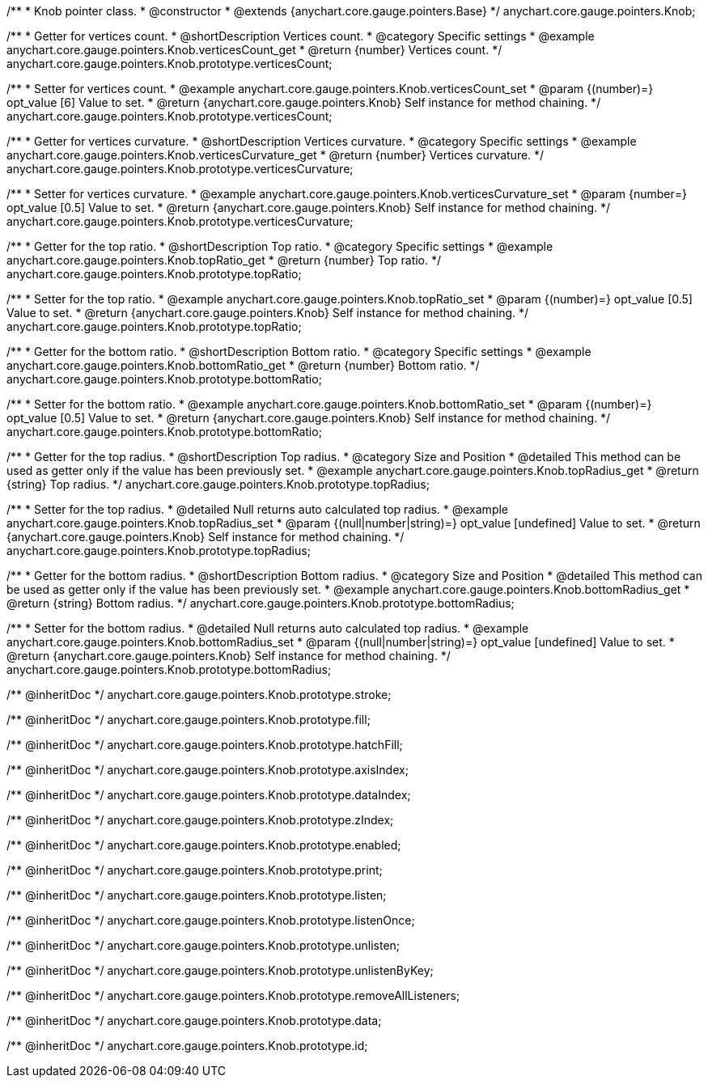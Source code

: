/**
 * Knob pointer class.
 * @constructor
 * @extends {anychart.core.gauge.pointers.Base}
 */
anychart.core.gauge.pointers.Knob;


//----------------------------------------------------------------------------------------------------------------------
//
//  anychart.core.gauge.pointers.Knob.prototype.verticesCount;
//
//----------------------------------------------------------------------------------------------------------------------

/**
 * Getter for vertices count.
 * @shortDescription Vertices count.
 * @category Specific settings
 * @example anychart.core.gauge.pointers.Knob.verticesCount_get
 * @return {number} Vertices count.
 */
anychart.core.gauge.pointers.Knob.prototype.verticesCount;

/**
 * Setter for vertices count.
 * @example anychart.core.gauge.pointers.Knob.verticesCount_set
 * @param {(number)=} opt_value [6] Value to set.
 * @return {anychart.core.gauge.pointers.Knob} Self instance for method chaining.
 */
anychart.core.gauge.pointers.Knob.prototype.verticesCount;


//----------------------------------------------------------------------------------------------------------------------
//
//  anychart.core.gauge.pointers.Knob.prototype.verticesCurvature;
//
//----------------------------------------------------------------------------------------------------------------------

/**
 * Getter for vertices curvature.
 * @shortDescription Vertices curvature.
 * @category Specific settings
 * @example anychart.core.gauge.pointers.Knob.verticesCurvature_get
 * @return {number} Vertices curvature.
 */
anychart.core.gauge.pointers.Knob.prototype.verticesCurvature;

/**
 * Setter for vertices curvature.
 * @example anychart.core.gauge.pointers.Knob.verticesCurvature_set
 * @param {number=} opt_value [0.5] Value to set.
 * @return {anychart.core.gauge.pointers.Knob} Self instance for method chaining.
 */
anychart.core.gauge.pointers.Knob.prototype.verticesCurvature;


//----------------------------------------------------------------------------------------------------------------------
//
//  anychart.core.gauge.pointers.Knob.prototype.topRatio;
//
//----------------------------------------------------------------------------------------------------------------------

/**
 * Getter for the top ratio.
 * @shortDescription Top ratio.
 * @category Specific settings
 * @example anychart.core.gauge.pointers.Knob.topRatio_get
 * @return {number} Top ratio.
 */
anychart.core.gauge.pointers.Knob.prototype.topRatio;

/**
 * Setter for the top ratio.
 * @example anychart.core.gauge.pointers.Knob.topRatio_set
 * @param {(number)=} opt_value [0.5] Value to set.
 * @return {anychart.core.gauge.pointers.Knob} Self instance for method chaining.
 */
anychart.core.gauge.pointers.Knob.prototype.topRatio;


//----------------------------------------------------------------------------------------------------------------------
//
//  anychart.core.gauge.pointers.Knob.prototype.bottomRatio;
//
//----------------------------------------------------------------------------------------------------------------------

/**
 * Getter for the bottom ratio.
 * @shortDescription Bottom ratio.
 * @category Specific settings
 * @example anychart.core.gauge.pointers.Knob.bottomRatio_get
 * @return {number} Bottom ratio.
 */
anychart.core.gauge.pointers.Knob.prototype.bottomRatio;

/**
 * Setter for the bottom ratio.
 * @example anychart.core.gauge.pointers.Knob.bottomRatio_set
 * @param {(number)=} opt_value [0.5] Value to set.
 * @return {anychart.core.gauge.pointers.Knob} Self instance for method chaining.
 */
anychart.core.gauge.pointers.Knob.prototype.bottomRatio;


//----------------------------------------------------------------------------------------------------------------------
//
//  anychart.core.gauge.pointers.Knob.prototype.topRadius;
//
//----------------------------------------------------------------------------------------------------------------------

/**
 * Getter for the top radius.
 * @shortDescription Top radius.
 * @category Size and Position
 * @detailed This method can be used as getter only if the value has been previously set.
 * @example anychart.core.gauge.pointers.Knob.topRadius_get
 * @return {string} Top radius.
 */
anychart.core.gauge.pointers.Knob.prototype.topRadius;

/**
 * Setter for the top radius.
 * @detailed Null returns auto calculated top radius.
 * @example anychart.core.gauge.pointers.Knob.topRadius_set
 * @param {(null|number|string)=} opt_value [undefined] Value to set.
 * @return {anychart.core.gauge.pointers.Knob} Self instance for method chaining.
 */
anychart.core.gauge.pointers.Knob.prototype.topRadius;


//----------------------------------------------------------------------------------------------------------------------
//
//  anychart.core.gauge.pointers.Knob.prototype.bottomRadius;
//
//----------------------------------------------------------------------------------------------------------------------

/**
 * Getter for the bottom radius.
 * @shortDescription Bottom radius.
 * @category Size and Position
 * @detailed This method can be used as getter only if the value has been previously set.
 * @example anychart.core.gauge.pointers.Knob.bottomRadius_get
 * @return {string} Bottom radius.
 */
anychart.core.gauge.pointers.Knob.prototype.bottomRadius;

/**
 * Setter for the bottom radius.
 * @detailed Null returns auto calculated top radius.
 * @example anychart.core.gauge.pointers.Knob.bottomRadius_set
 * @param {(null|number|string)=} opt_value [undefined] Value to set.
 * @return {anychart.core.gauge.pointers.Knob} Self instance for method chaining.
 */
anychart.core.gauge.pointers.Knob.prototype.bottomRadius;

/** @inheritDoc */
anychart.core.gauge.pointers.Knob.prototype.stroke;

/** @inheritDoc */
anychart.core.gauge.pointers.Knob.prototype.fill;

/** @inheritDoc */
anychart.core.gauge.pointers.Knob.prototype.hatchFill;

/** @inheritDoc */
anychart.core.gauge.pointers.Knob.prototype.axisIndex;

/** @inheritDoc */
anychart.core.gauge.pointers.Knob.prototype.dataIndex;

/** @inheritDoc */
anychart.core.gauge.pointers.Knob.prototype.zIndex;

/** @inheritDoc */
anychart.core.gauge.pointers.Knob.prototype.enabled;

/** @inheritDoc */
anychart.core.gauge.pointers.Knob.prototype.print;

/** @inheritDoc */
anychart.core.gauge.pointers.Knob.prototype.listen;

/** @inheritDoc */
anychart.core.gauge.pointers.Knob.prototype.listenOnce;

/** @inheritDoc */
anychart.core.gauge.pointers.Knob.prototype.unlisten;

/** @inheritDoc */
anychart.core.gauge.pointers.Knob.prototype.unlistenByKey;

/** @inheritDoc */
anychart.core.gauge.pointers.Knob.prototype.removeAllListeners;

/** @inheritDoc */
anychart.core.gauge.pointers.Knob.prototype.data;

/** @inheritDoc */
anychart.core.gauge.pointers.Knob.prototype.id;

